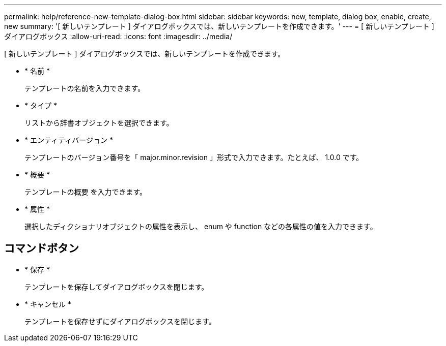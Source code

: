 ---
permalink: help/reference-new-template-dialog-box.html 
sidebar: sidebar 
keywords: new, template, dialog box, enable, create, new 
summary: '[ 新しいテンプレート ] ダイアログボックスでは、新しいテンプレートを作成できます。' 
---
= [ 新しいテンプレート ] ダイアログボックス
:allow-uri-read: 
:icons: font
:imagesdir: ../media/


[role="lead"]
[ 新しいテンプレート ] ダイアログボックスでは、新しいテンプレートを作成できます。

* * 名前 *
+
テンプレートの名前を入力できます。

* * タイプ *
+
リストから辞書オブジェクトを選択できます。

* * エンティティバージョン *
+
テンプレートのバージョン番号を「 major.minor.revision 」形式で入力できます。たとえば、 1.0.0 です。

* * 概要 *
+
テンプレートの概要 を入力できます。

* * 属性 *
+
選択したディクショナリオブジェクトの属性を表示し、 enum や function などの各属性の値を入力できます。





== コマンドボタン

* * 保存 *
+
テンプレートを保存してダイアログボックスを閉じます。

* * キャンセル *
+
テンプレートを保存せずにダイアログボックスを閉じます。


